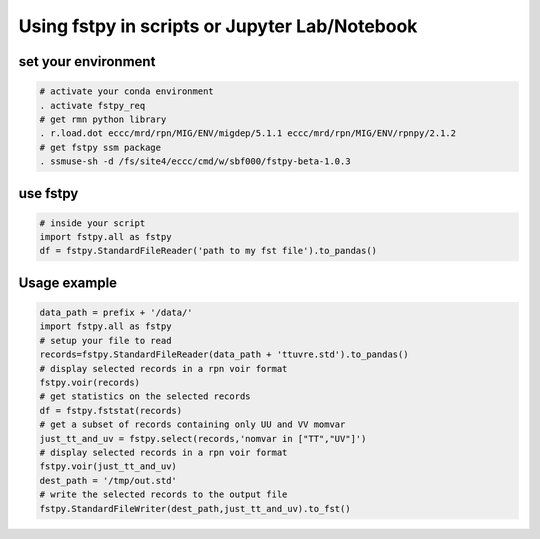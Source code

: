 .. raw:: org

   #+TITLE_: USAGE

Using fstpy in scripts or Jupyter Lab/Notebook
----------------------------------------------

set your environment
~~~~~~~~~~~~~~~~~~~~

.. code:: bash

   # activate your conda environment     
   . activate fstpy_req     
   # get rmn python library      
   . r.load.dot eccc/mrd/rpn/MIG/ENV/migdep/5.1.1 eccc/mrd/rpn/MIG/ENV/rpnpy/2.1.2      
   # get fstpy ssm package
   . ssmuse-sh -d /fs/site4/eccc/cmd/w/sbf000/fstpy-beta-1.0.3      

use fstpy
~~~~~~~~~

.. code:: python

   # inside your script    
   import fstpy.all as fstpy   
   df = fstpy.StandardFileReader('path to my fst file').to_pandas()

Usage example
~~~~~~~~~~~~~

.. code:: python

   data_path = prefix + '/data/'    
   import fstpy.all as fstpy
   # setup your file to read    
   records=fstpy.StandardFileReader(data_path + 'ttuvre.std').to_pandas()    
   # display selected records in a rpn voir format    
   fstpy.voir(records)    
   # get statistics on the selected records    
   df = fstpy.fststat(records)    
   # get a subset of records containing only UU and VV momvar    
   just_tt_and_uv = fstpy.select(records,'nomvar in ["TT","UV"]')    
   # display selected records in a rpn voir format   
   fstpy.voir(just_tt_and_uv)    
   dest_path = '/tmp/out.std'    
   # write the selected records to the output file    
   fstpy.StandardFileWriter(dest_path,just_tt_and_uv).to_fst()    
